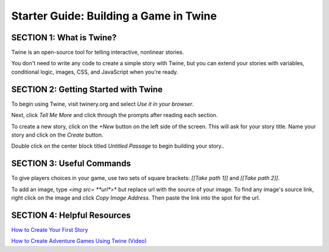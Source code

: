 =======================================
Starter Guide: Building a Game in Twine
=======================================

SECTION 1: What is Twine?
::::::::::::::::::::::::::
Twine is an open-source tool for telling interactive, nonlinear stories. 

You don't need to write any code to create a simple story with Twine, but you can extend your stories with variables, conditional logic, images, CSS, and JavaScript when you're ready.

SECTION 2: Getting Started with Twine
::::::::::::::::::::::::::::::::::::::
To begin using Twine, visit twinery.org and select *Use it in your browser*. 

Next, click *Tell Me More* and click through the prompts after reading each section.

To create a new story, click on the *+New* button on the left side of the screen. This will ask for your story title. Name your story and click on the *Create* button. 

Double click on the center block titled *Untitled Passage* to begin building your story..

SECTION 3: Useful Commands
::::::::::::::::::::::::::::::::::::::

To give players choices in your game, use two sets of square brackets: *[[Take path 1]]* and *[[Take path 2]]*.

To add an image, type *<img src= **url**>* but replace url with the source of your image. 
To find any image's source link, right click on the image and click *Copy Image Address*. Then paste the link into the spot for the url.

SECTION 4: Helpful Resources 
::::::::::::::::::::::::::::::::::::::

`How to Create Your First Story <https://twinery.org/cookbook/starting/twine2/firststory.html>`_

`How to Create Adventure Games Using Twine (Video) <https://www.youtube.com/watch?v=Fp9Sxiv-O-0&t=26s>`_ 


